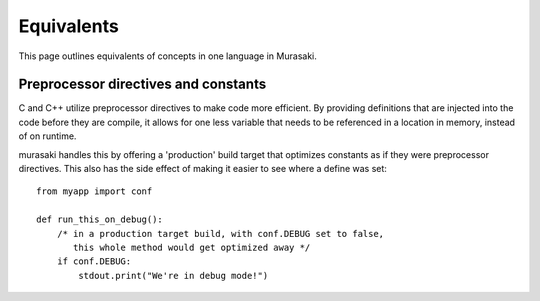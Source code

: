 Equivalents
===========

This page outlines equivalents of concepts in one language in Murasaki.

Preprocessor directives and constants
-------------------------------------

C and C++ utilize preprocessor directives to make code more
efficient. By providing definitions that are injected into the code
before they are compile, it allows for one less variable that needs to
be referenced in a location in memory, instead of on runtime.

murasaki handles this by offering a 'production' build target that
optimizes constants as if they were preprocessor directives. This also
has the side effect of making it easier to see where a define was set::

    from myapp import conf

    def run_this_on_debug():
        /* in a production target build, with conf.DEBUG set to false, 
           this whole method would get optimized away */
        if conf.DEBUG:
            stdout.print("We're in debug mode!")
